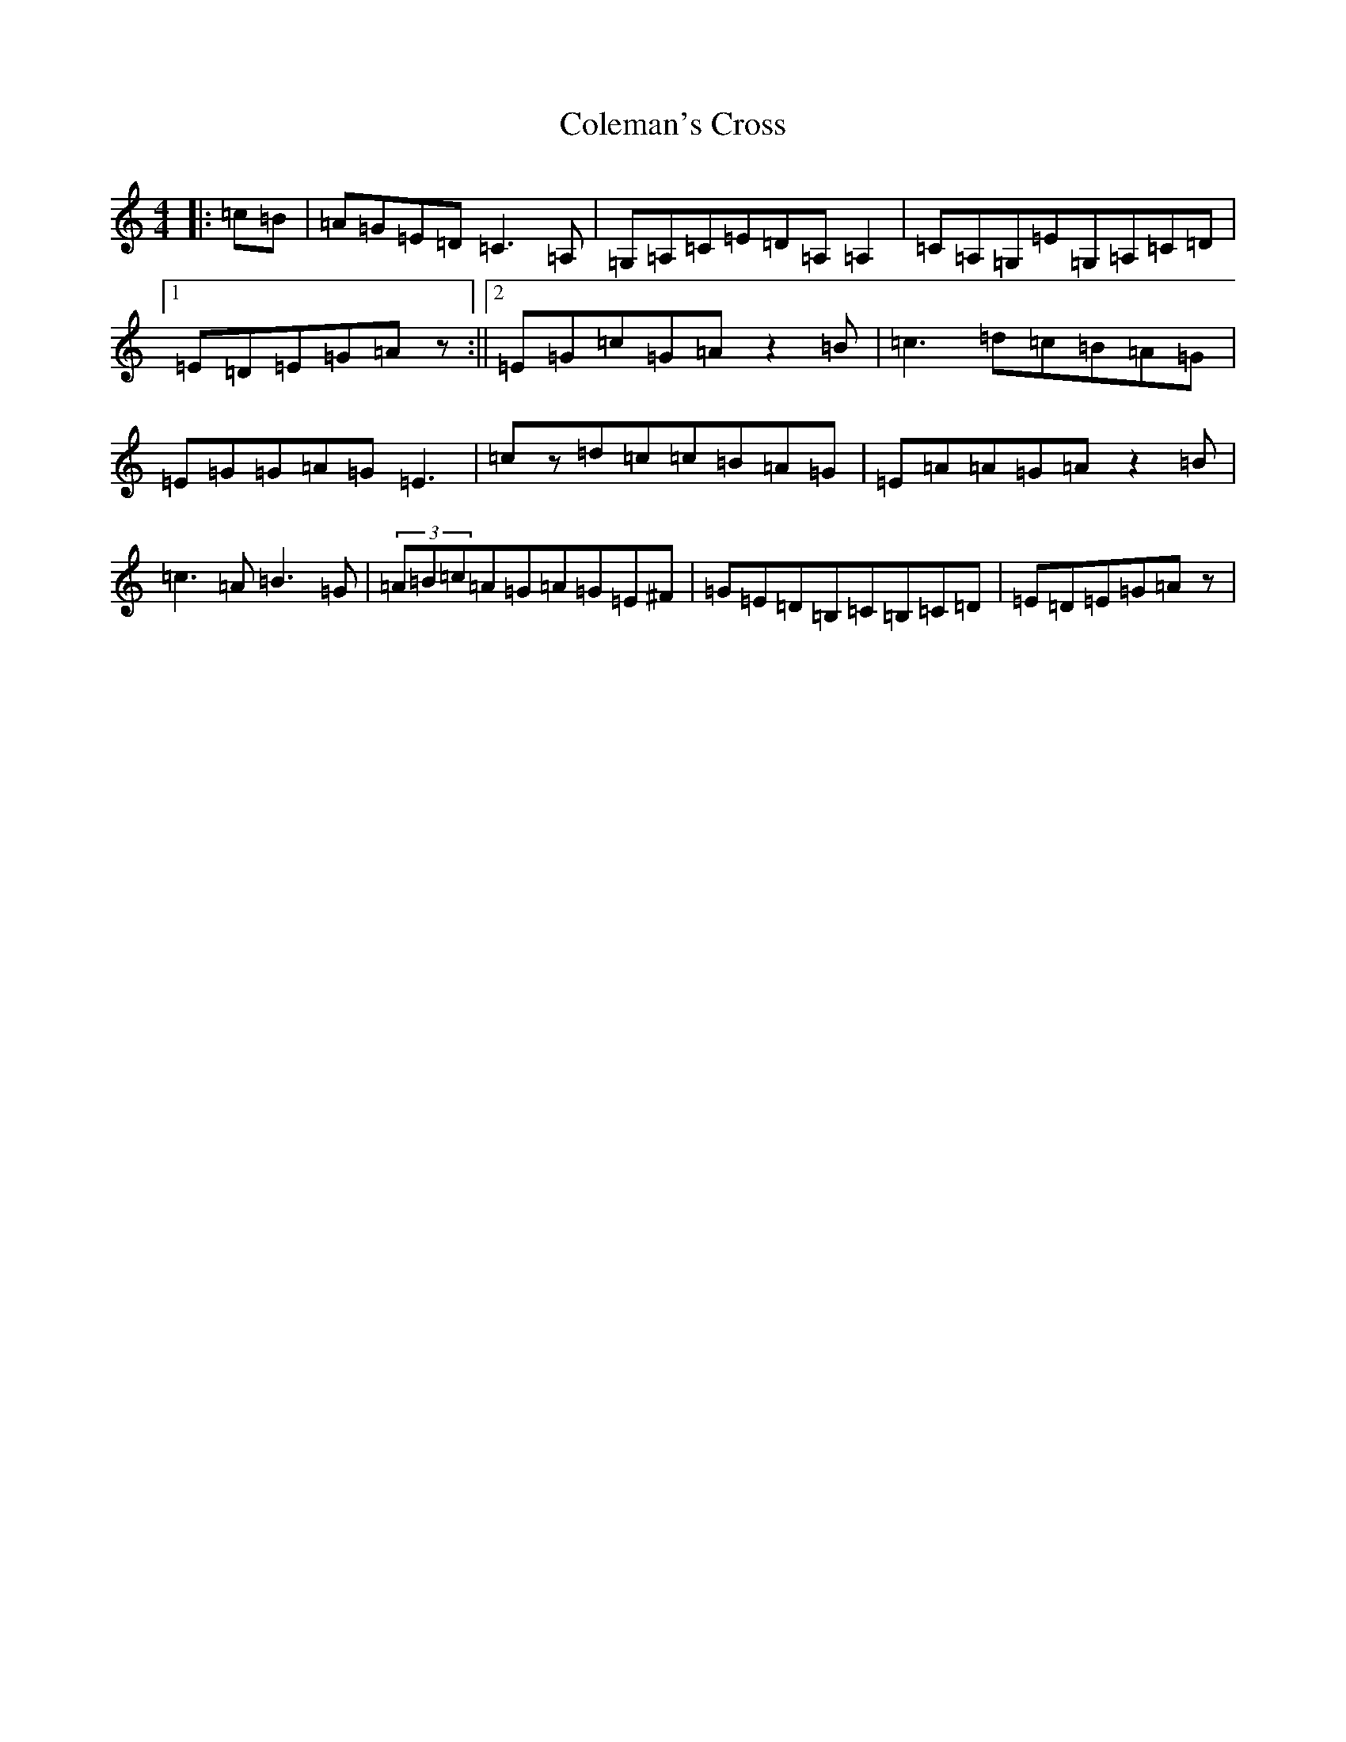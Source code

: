 X: 3947
T: Coleman's Cross
S: https://thesession.org/tunes/2967#setting2967
Z: G Major
R: reel
M:4/4
L:1/8
K: C Major
|:=c=B|=A=G=E=D=C3=A,|=G,=A,=C=E=D=A,=A,2|=C=A,=G,=E=G,=A,=C=D|1=E=D=E=G=Az:||2=E=G=c=G=Az2=B|=c3=d=c=B=A=G|=E=G=G=A=G=E3|=cz=d=c=c=B=A=G|=E=A=A=G=Az2=B|=c3=A=B3=G|(3=A=B=c=A=G=A=G=E^F|=G=E=D=B,=C=B,=C=D|=E=D=E=G=Az|